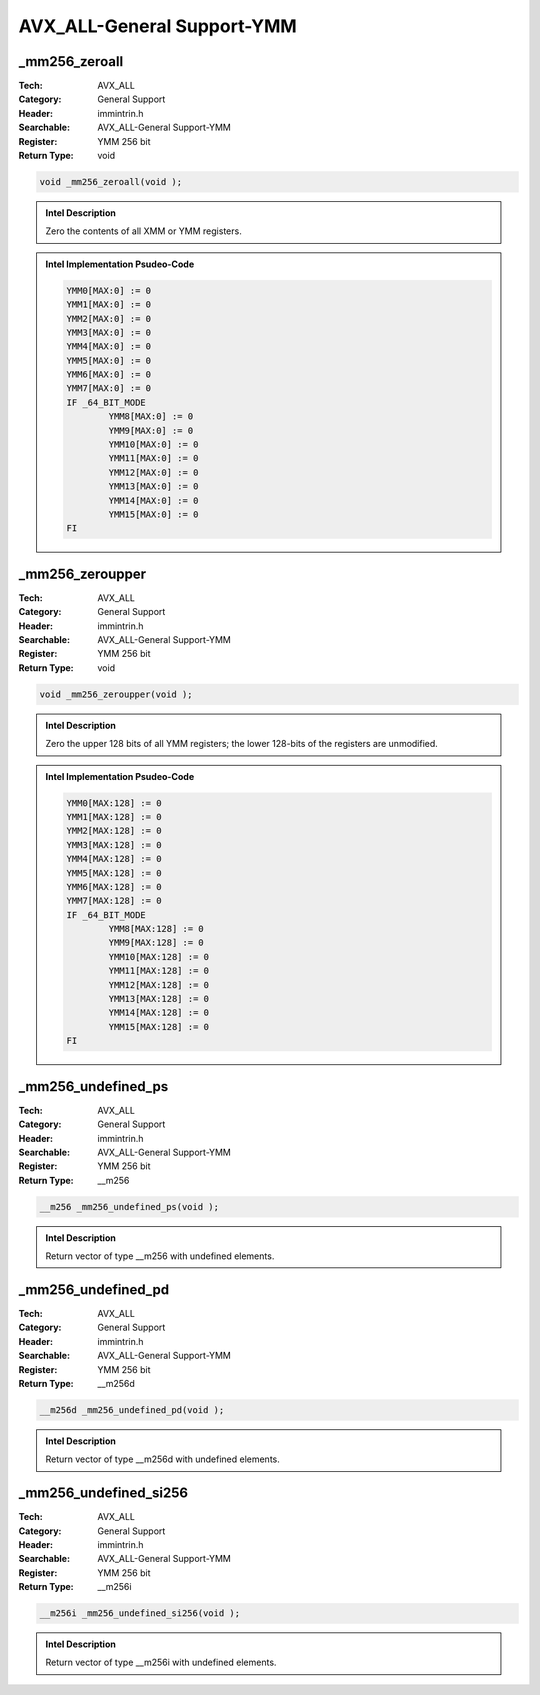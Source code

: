 AVX_ALL-General Support-YMM
===========================

_mm256_zeroall
--------------
:Tech: AVX_ALL
:Category: General Support
:Header: immintrin.h
:Searchable: AVX_ALL-General Support-YMM
:Register: YMM 256 bit
:Return Type: void

.. code-block:: C

    void _mm256_zeroall(void );

.. admonition:: Intel Description

    Zero the contents of all XMM or YMM registers.

.. admonition:: Intel Implementation Psudeo-Code

    .. code-block:: text

        YMM0[MAX:0] := 0
        YMM1[MAX:0] := 0
        YMM2[MAX:0] := 0
        YMM3[MAX:0] := 0
        YMM4[MAX:0] := 0
        YMM5[MAX:0] := 0
        YMM6[MAX:0] := 0
        YMM7[MAX:0] := 0
        IF _64_BIT_MODE
        	YMM8[MAX:0] := 0
        	YMM9[MAX:0] := 0
        	YMM10[MAX:0] := 0
        	YMM11[MAX:0] := 0
        	YMM12[MAX:0] := 0
        	YMM13[MAX:0] := 0
        	YMM14[MAX:0] := 0
        	YMM15[MAX:0] := 0
        FI
        	

_mm256_zeroupper
----------------
:Tech: AVX_ALL
:Category: General Support
:Header: immintrin.h
:Searchable: AVX_ALL-General Support-YMM
:Register: YMM 256 bit
:Return Type: void

.. code-block:: C

    void _mm256_zeroupper(void );

.. admonition:: Intel Description

    Zero the upper 128 bits of all YMM registers; the lower 128-bits of the registers are unmodified.

.. admonition:: Intel Implementation Psudeo-Code

    .. code-block:: text

        YMM0[MAX:128] := 0
        YMM1[MAX:128] := 0
        YMM2[MAX:128] := 0
        YMM3[MAX:128] := 0
        YMM4[MAX:128] := 0
        YMM5[MAX:128] := 0
        YMM6[MAX:128] := 0
        YMM7[MAX:128] := 0
        IF _64_BIT_MODE
        	YMM8[MAX:128] := 0
        	YMM9[MAX:128] := 0
        	YMM10[MAX:128] := 0
        	YMM11[MAX:128] := 0
        	YMM12[MAX:128] := 0
        	YMM13[MAX:128] := 0
        	YMM14[MAX:128] := 0
        	YMM15[MAX:128] := 0
        FI
        	

_mm256_undefined_ps
-------------------
:Tech: AVX_ALL
:Category: General Support
:Header: immintrin.h
:Searchable: AVX_ALL-General Support-YMM
:Register: YMM 256 bit
:Return Type: __m256

.. code-block:: C

    __m256 _mm256_undefined_ps(void );

.. admonition:: Intel Description

    Return vector of type __m256 with undefined elements.

_mm256_undefined_pd
-------------------
:Tech: AVX_ALL
:Category: General Support
:Header: immintrin.h
:Searchable: AVX_ALL-General Support-YMM
:Register: YMM 256 bit
:Return Type: __m256d

.. code-block:: C

    __m256d _mm256_undefined_pd(void );

.. admonition:: Intel Description

    Return vector of type __m256d with undefined elements.

_mm256_undefined_si256
----------------------
:Tech: AVX_ALL
:Category: General Support
:Header: immintrin.h
:Searchable: AVX_ALL-General Support-YMM
:Register: YMM 256 bit
:Return Type: __m256i

.. code-block:: C

    __m256i _mm256_undefined_si256(void );

.. admonition:: Intel Description

    Return vector of type __m256i with undefined elements.


